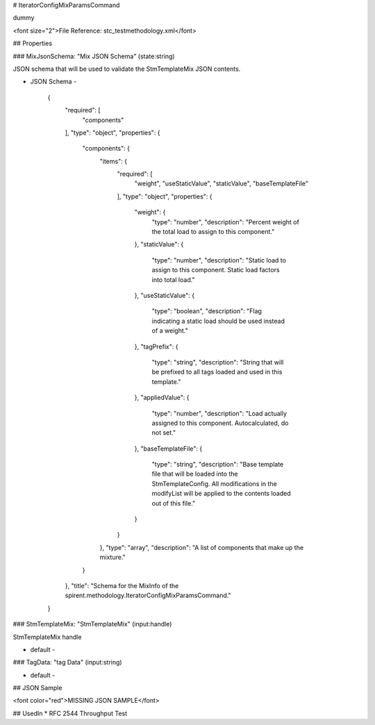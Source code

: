 # IteratorConfigMixParamsCommand

dummy

<font size="2">File Reference: stc_testmethodology.xml</font>

## Properties

### MixJsonSchema: "Mix JSON Schema" (state:string)

JSON schema that will be used to validate the StmTemplateMix JSON contents.

* JSON Schema - 

		{
		  "required": [
		    "components"
		  ], 
		  "type": "object", 
		  "properties": {
		    "components": {
		      "items": {
		        "required": [
		          "weight", 
		          "useStaticValue", 
		          "staticValue", 
		          "baseTemplateFile"
		        ], 
		        "type": "object", 
		        "properties": {
		          "weight": {
		            "type": "number", 
		            "description": "Percent weight of the total load to assign to this component."
		          }, 
		          "staticValue": {
		            "type": "number", 
		            "description": "Static load to assign to this component.  Static load factors into total load."
		          }, 
		          "useStaticValue": {
		            "type": "boolean", 
		            "description": "Flag indicating a static load should be used instead of a weight."
		          }, 
		          "tagPrefix": {
		            "type": "string", 
		            "description": "String that will be prefixed to all tags loaded and used in this template."
		          }, 
		          "appliedValue": {
		            "type": "number", 
		            "description": "Load actually assigned to this component.  Autocalculated, do not set."
		          }, 
		          "baseTemplateFile": {
		            "type": "string", 
		            "description": "Base template file that will be loaded into the StmTemplateConfig.  All modifications in the modifyList will be applied to the contents loaded out of this file."
		          }
		        }
		      }, 
		      "type": "array", 
		      "description": "A list of components that make up the mixture."
		    }
		  }, 
		  "title": "Schema for the MixInfo of the spirent.methodology.IteratorConfigMixParamsCommand."
		}


### StmTemplateMix: "StmTemplateMix" (input:handle)

StmTemplateMix handle

* default - 
### TagData: "tag Data" (input:string)



* default - 
## JSON Sample

<font color="red">MISSING JSON SAMPLE</font>

## UsedIn
* RFC 2544 Throughput Test

